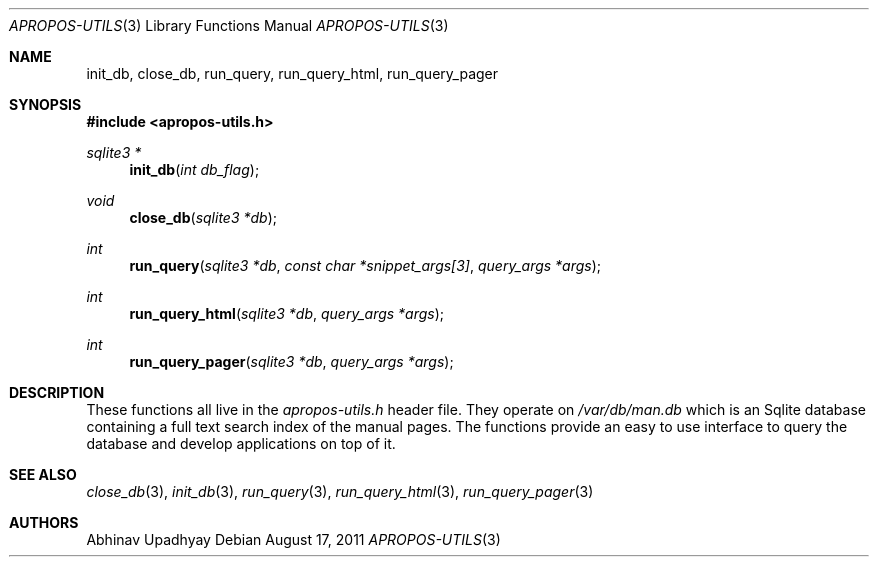 .\" $NetBSD$
.\"
.\" Copyright (c) 2011 Abhinav Upadhyay <er.abhinav.upadhyay@gmail.com>
.\" All rights reserved.
.\"
.\" This code was developed as part of Google's Summer of Code 2011 program.
.\" Thanks to Google for sponsoring.
.\"
.\" Redistribution and use in source and binary forms, with or without
.\" modification, are permitted provided that the following conditions
.\" are met:
.\"
.\" 1. Redistributions of source code must retain the above copyright
.\"    notice, this list of conditions and the following disclaimer.
.\" 2. Redistributions in binary form must reproduce the above copyright
.\"    notice, this list of conditions and the following disclaimer in
.\"    the documentation and/or other materials provided with the
.\"    distribution.
.\"
.\" THIS SOFTWARE IS PROVIDED BY THE COPYRIGHT HOLDERS AND CONTRIBUTORS
.\" ``AS IS'' AND ANY EXPRESS OR IMPLIED WARRANTIES, INCLUDING, BUT NOT
.\" LIMITED TO, THE IMPLIED WARRANTIES OF MERCHANTABILITY AND FITNESS
.\" FOR A PARTICULAR PURPOSE ARE DISCLAIMED.  IN NO EVENT SHALL THE
.\" COPYRIGHT HOLDERS OR CONTRIBUTORS BE LIABLE FOR ANY DIRECT, INDIRECT,
.\" INCIDENTAL, SPECIAL, EXEMPLARY OR CONSEQUENTIAL DAMAGES (INCLUDING,
.\" BUT NOT LIMITED TO, PROCUREMENT OF SUBSTITUTE GOODS OR SERVICES;
.\" LOSS OF USE, DATA, OR PROFITS; OR BUSINESS INTERRUPTION) HOWEVER CAUSED
.\" AND ON ANY THEORY OF LIABILITY, WHETHER IN CONTRACT, STRICT LIABILITY,
.\" OR TORT (INCLUDING NEGLIGENCE OR OTHERWISE) ARISING IN ANY WAY OUT
.\" OF THE USE OF THIS SOFTWARE, EVEN IF ADVISED OF THE POSSIBILITY OF
.\" SUCH DAMAGE.
.\"
.Dd August 17, 2011
.Dt APROPOS-UTILS 3
.Os
.Sh NAME
.Nm init_db ,
.Nm close_db ,
.Nm run_query ,
.Nm run_query_html ,
.Nm run_query_pager
.Sh SYNOPSIS
.In apropos-utils.h
.Ft sqlite3 *
.Fn init_db "int db_flag"
.Ft void
.Fn close_db "sqlite3 *db"
.Ft int
.Fn run_query "sqlite3 *db" "const char *snippet_args[3]" "query_args *args"
.Ft int
.Fn run_query_html "sqlite3 *db" "query_args *args"
.Ft int
.Fn run_query_pager "sqlite3 *db" "query_args *args"
.Sh DESCRIPTION
These functions all live in the
.Pa apropos-utils.h
header file.
They operate on
.Pa /var/db/man.db
which is an Sqlite database containing a full text search index of the manual
pages.
The functions provide an easy to use interface to query the database and
develop applications on top of it.
.Sh SEE ALSO
.Xr close_db 3 ,
.Xr init_db 3 ,
.Xr run_query 3 ,
.Xr run_query_html 3 ,
.Xr run_query_pager 3
.Sh AUTHORS
.An Abhinav Upadhyay
